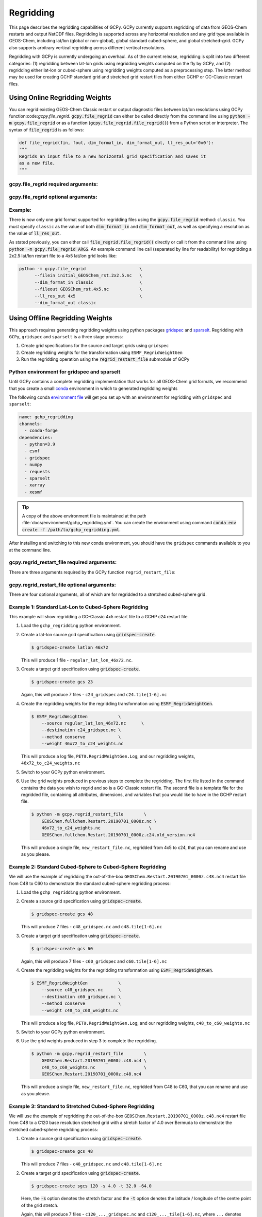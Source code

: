.. |br| raw:: html

   <br/>

.. _regrid:

##########
Regridding
##########

This page describes the regridding capabilities of GCPy. GCPy
currently supports regridding of data from GEOS-Chem restarts and
output NetCDF files. Regridding is supported across any horizontal
resolution and any grid type available in GEOS-Chem, including lat/lon
(global or non-global), global standard cubed-sphere, and global
stretched-grid. GCPy also supports arbitrary vertical regridding
across different vertical resolutions.

Regridding with GCPy is currently undergoing an overhaul. As of the current
release, regridding is split into two different categories: (1) regridding
between lat-lon grids using regridding weights computed on the fly by GCPy,
and (2) regridding either lat-lon or cubed-sphere using regridding weights
computed as a preprocessing step. The latter method may be used for
creating GCHP standard grid and stretched grid restart files from
either GCHP or GC-Classic restart files.

.. _regrid-classic:

===============================
Using Online Regridding Weights
===============================

You can regrid existing GEOS-Chem Classic restart or output diagnostic files
between lat/lon resolutions using GCPy function:code:`gcpy.file_regrid`.
:code:`gcpy.file_regrid` can either be called directly from the command line
using :code:`python -m gcpy.file_regrid` or as a function
(:code:`gcpy.file_regrid.file_regrid()`) from a Python script or interpreter.
The syntax of :code:`file_regrid` is as follows:

.. code-block:: python

   def file_regrid(fin, fout, dim_format_in, dim_format_out, ll_res_out='0x0'):
   """
   Regrids an input file to a new horizontal grid specification and saves it
   as a new file.
   """

gcpy.file_regrid required arguments:
------------------------------------

.. option:: fin : str

      The input filename

.. option:: fout : str

      The output filename (file will be overwritten if it already exists)

.. option:: dim_format_in : str

      Format of the input file's dimensions (set this to 'classic' - denoting
      a GEOS-Chem Classic file with a lat/lon grid)

.. option:: dim_format_out : str

      Format of the output file's dimensions (set this to 'classic' - denoting
      a GEOS-Chem Classic file with a lat/lon grid)

gcpy.file_regrid optional arguments:
------------------------------------

.. option:: ll_res_out : str

      The lat/lon resolution of the output dataset.

      Default value: '0x0'

Example:
--------

There is now only one grid format supported for regridding files using the
:code:`gcpy.file_regrid` method: :literal:`classic`. You must specify
:literal:`classic` as the value of both :code:`dim_format_in` and
:code:`dim_format_out`, as well as specifying a resolution as the value of
:code:`ll_res_out`.

As stated previously, you can either call
:code:`file_regrid.file_regrid()` directly or call it from the command
line using :code:`python -m gcpy.file_regrid ARGS`. An example command
line call (separated by line for readability) for regridding a 2x2.5 lat/lon
restart file to a 4x5 lat/lon grid looks like:

.. code-block::

   python -m gcpy.file_regrid                     \
         --filein initial_GEOSChem_rst.2x2.5.nc   \
         --dim_format_in classic                  \
         --fileout GEOSChem_rst.4x5.nc            \
         --ll_res_out 4x5                         \
         --dim_format_out classic

.. _regrid-gchp:

================================
Using Offline Regridding Weights
================================

This approach requires generating regridding weights using python packages
`gridspec <https://github.com/liambindle/gridspec>`_ and
`sparselt <https://github.com/liambindle/sparselt>`_.
Regridding with :literal:`GCPy`, :literal:`gridspec` and :literal:`sparselt` is a three stage
process:

#. Create grid specifications for the source and target grids using
   :literal:`gridspec`

#. Create regridding weights for the transformation using
   :literal:`ESMF_RegridWeightGen`

#. Run the regridding operation using the :code:`regrid_restart_file`
   submodule of GCPy

.. _regrid-gchp-firsttime:

Python environment for gridspec and sparselt
--------------------------------------------

Until GCPy contains a complete regridding implementation that works for all
GEOS-Chem grid formats, we recommend that you create a small
`conda <https://docs.conda.io/en/latest/>`_ environment in which to generated regridding weights

The following conda `environment file <https://conda.io/projects/conda/en/latest/user-guide/tasks/manage-environments.html#creating-an-environment-from-an-environment-yml-file>`_
will get you set up with an environment for regridding with
:literal:`gridspec` and :literal:`sparselt`:

.. code-block:: yaml

   name: gchp_regridding
   channels:
     - conda-forge
   dependencies:
     - python=3.9
     - esmf
     - gridspec
     - numpy
     - requests
     - sparselt
     - xarray
     - xesmf

.. tip::

   A copy of the above environment file is maintained at the path
   :file:`docs/environment/gchp_regridding.yml`. You can create the environment using command
   :code:`conda env create -f /path/to/gchp_regridding.yml`.

After installing and switching to this new conda environment, you should have
the :literal:`gridspec` commands available to you at the command line.


gcpy.regrid_restart_file required arguments:
--------------------------------------------

There are three arguments required by the GCPy function :literal:`regrid_restart_file`:

.. option:: file_to_regrid : str

      The GCHP restart file to be regridded

.. option:: regridding_weights_file : str

      Regridding weights to be used in the regridding transformation, generated
      by :literal:`ESMF_RegridWeightGen`

.. option:: template_file : str

      The GC-Classic or GCHP restart file to use as a template for the regridded
      restart file. Attributes, dimensions, and variables for the output file will be
      taken from this template. This may be the same file as the file you are regridding!

gcpy.regrid_restart_file optional arguments:
--------------------------------------------

There are four optional arguments, all of which are for regridded to a stretched cubed-sphere grid.

.. option:: --stretched-grid : switch

      A switch to indicate that the target grid is a stretched cubed-sphere grid

.. option:: --stretch-factor : float

      The grid stretching factor for the target stretched grid. Only takes
      effect when :code:`--stretched-grid` is set. See the
      `GCHP documentation <https://gchp.readthedocs.io/en/latest/supplement/stretched-grid.html#choose-stretching-parameters>`_
      for more information

.. option:: --target-latitude : float

      The latitude of the centre point for stretching the target grid. Only
      takes effect when :code:`--stretched-grid` is set. See the
      `GCHP documentation <https://gchp.readthedocs.io/en/latest/supplement/stretched-grid.html#choose-stretching-parameters>`_
      for more information

.. option:: --target-longitude : float

      The longitude of the centre point for stretching the target grid. Only
      takes effect when :code:`--stretched-grid` is set. See the
      `GCHP documentation <https://gchp.readthedocs.io/en/latest/supplement/stretched-grid.html#choose-stretching-parameters>`_
      for more information

.. _regrid-gchp-procedure:

Example 1: Standard Lat-Lon to Cubed-Sphere Regridding
-------------------------------------------

This example will show regridding a GC-Classic 4x5 restart file to a
GCHP c24 restart file.

#. Load the :literal:`gchp_regridding` python environment.

#. Create a lat-lon source grid specification using :code:`gridspec-create`.

   .. code-block:: console

      $ gridspec-create latlon 46x72

   This will produce 1 file - :literal:`regular_lat_lon_46x72.nc`.

#. Create a target grid specification using :code:`gridspec-create`.

   .. code-block:: console

      $ gridspec-create gcs 23

   Again, this will produce 7 files - :literal:`c24_gridspec` and
   :literal:`c24.tile[1-6].nc`

#. Create the regridding weights for the regridding transformation using
   :code:`ESMF_RegridWeightGen`.

   .. code-block:: console

      $ ESMF_RegridWeightGen            \
          --source regular_lat_lon_46x72.nc      \
          --destination c24_gridspec.nc \
          --method conserve             \
          --weight 46x72_to_c24_weights.nc

   This will produce a log file, :literal:`PET0.RegridWeightGen.Log`, and our
   regridding weights, :literal:`46x72_to_c24_weights.nc`

#. Switch to your GCPy python environment.

#. Use the grid weights produced in previous steps to complete the regridding. The first file
   listed in the command contains the data you wish to regrid and so is a GC-Classic
   restart file. The second file is a template file for the regridded file, containing
   all attributes, dimensions, and variables that you would like to have in the GCHP
   restart file.

   .. code-block:: console

      $ python -m gcpy.regrid_restart_file        \
          GEOSChem.fullchem.Restart.20190701_0000z.nc \
          46x72_to_c24_weights.nc                   \
          GEOSChem.fullchem.Restart.20190701_0000z.c24.old_version.nc4

   This will produce a single file, :literal:`new_restart_file.nc`, regridded
   from 4x5 to c24, that you can rename and use as you please.

Example 2: Standard Cubed-Sphere to Cubed-Sphere Regridding
------------------------------------------------

We will use the example of regridding the out-of-the-box
:literal:`GEOSChem.Restart.20190701_0000z.c48.nc4` restart file from C48 to
C60 to demonstrate the standard cubed-sphere regridding process:

#. Load the :literal:`gchp_regridding` python environment.

#. Create a source grid specification using :code:`gridspec-create`.

   .. code-block:: console

      $ gridspec-create gcs 48

   This will produce 7 files - :literal:`c48_gridspec.nc` and
   :literal:`c48.tile[1-6].nc`

#. Create a target grid specification using :code:`gridspec-create`.

   .. code-block:: console

      $ gridspec-create gcs 60

   Again, this will produce 7 files - :literal:`c60_gridspec` and
   :literal:`c60.tile[1-6].nc`

#. Create the regridding weights for the regridding transformation using
   :code:`ESMF_RegridWeightGen`.

   .. code-block:: console

      $ ESMF_RegridWeightGen            \
          --source c48_gridspec.nc      \
          --destination c60_gridspec.nc \
          --method conserve             \
          --weight c48_to_c60_weights.nc

   This will produce a log file, :literal:`PET0.RegridWeightGen.Log`, and our
   regridding weights, :literal:`c48_to_c60_weights.nc`

#. Switch to your GCPy python environment.

#. Use the grid weights produced in step 3 to complete the regridding.

   .. code-block:: console

      $ python -m gcpy.regrid_restart_file        \
          GEOSChem.Restart.20190701_0000z.c48.nc4 \
          c48_to_c60_weights.nc                   \
          GEOSChem.Restart.20190701_0000z.c48.nc4

   This will produce a single file, :literal:`new_restart_file.nc`, regridded
   from C48 to C60, that you can rename and use as you please.

Example 3: Standard to Stretched Cubed-Sphere Regridding
---------------------------------------------

We will use the example of regridding the out-of-the-box
:literal:`GEOSChem.Restart.20190701_0000z.c48.nc4` restart file from C48 to
a C120 base resolution stretched grid with a stretch factor of 4.0 over Bermuda
to demonstrate the stretched cubed-sphere regridding process:

#. Create a source grid specification using :code:`gridspec-create`.

   .. code-block:: console

      $ gridspec-create gcs 48

   This will produce 7 files - :literal:`c48_gridspec.nc` and
   :literal:`c48.tile[1-6].nc`

#. Create a target grid specification using :code:`gridspec-create`.

   .. code-block:: console

      $ gridspec-create sgcs 120 -s 4.0 -t 32.0 -64.0

   Here, the :code:`-s` option denotes the stretch factor and the :code:`-t`
   option denotes the latitude / longitude of the centre point of the grid
   stretch.

   Again, this will produce 7 files - :literal:`c120_..._gridspec.nc` and
   :literal:`c120_..._tile[1-6].nc`, where :literal:`...` denotes randomly
   generated characters.

#. Create the regridding weights for the regridding transformation using
   :code:`ESMF_RegridWeightGen`, replacing :literal:`c120_..._gridspec.nc`
   with the actual name of the file created in the previous step.

   .. code-block:: console

      $ ESMF_RegridWeightGen                 \
          --source c48_gridspec.nc           \
          --destination c120_..._gridspec.nc \
          --method conserve                  \
          --weight c48_to_c120_stretched_weights.nc

   This will produce a log file, :literal:`PET0.RegridWeightGen.Log`, and our
   regridding weights, :literal:`c48_to_c120_stretched_weights.nc`

#. Finally, use the grid weights produced in step 3 to complete the regridding.
   You will need to switch to your GCPy python environment for this step.

   .. code-block:: console

      $ python -m gcpy.regrid_restart_file        \
          --stretched-grid                        \
          --stretch-factor 4.0                    \
          --target-latitude 32.0                  \
          --target-longitude -64.0                \
          GEOSChem.Restart.20190701_0000z.c48.nc4 \
          c48_to_c120_stretched_weights.nc        \
          GEOSChem.Restart.20190701_0000z.c48.nc4

   This will produce a single file, :literal:`new_restart_file.nc`, regridded
   from C48 to C120, with a stretch factor of 4.0 over 32.0N, -64.0E, that you
   can rename and use as you please. It is generally a good idea to rename the
   file to include the grid resolution, stretch factor, and target lat/lon for
   easy reference.

   .. code-block:: console

      $ mv new_restart_file.nc GEOSChem.Restart.20190701_0000z.c120.s4_32N_64E.nc

.. _regrid-plot:

===============================
Regridding for Plotting in GCPy
===============================

When plotting in GCPy (e.g. through :code:`compare_single_level()` or
:code:`compare_zonal_mean()`), the vast majority of regridding is
handled internally. You can optionally request a specific
horizontal comparison resolution in :code:`compare_single_level()``
and :code:`compare_zonal_mean()`.  Note that all regridding in these
plotting functions only applies to the comparison panels (not the top
two panels which show data directly from each dataset). There are only
two scenarios where you will need to pass extra information to GCPy to
help it determine grids and to regrid when plotting.

Pass stretched-grid file paths
------------------------------

Stretched-grid parameters cannot currently be automatically determined
from grid coordinates. If you are plotting stretched-grid data in
:code:`compare_single_level()` or :code:`compare_zonal_mean()` (even
if regridding to another format), you need to use the
:code:`sg_ref_path` or :code:`sg_dev_path` arguments to pass the path
of your original stretched-grid restart file to GCPy.
If using :code:`single_panel()`, pass the file path using
:code:`sg_path`. Stretched-grid restart files created using GCPy
contain the specified stretch factor, target longitude, and
target latitude in their metadata.  Currently, output files from
stretched-grid runs of GCHP do not contain any metadata that specifies
the stretched-grid used.

Pass vertical grid parameters for non-72/47-level grids
-------------------------------------------------------

GCPy automatically handles regridding between different vertical grids
when plotting except when you pass a dataset that is not on the
typical 72-level or 47-level vertical grids. If using a different
vertical grid, you will need to pass the corresponding `grid
parameters
<http://wiki.seas.harvard.edu/geos-chem/index.php/GEOS-Chem_vertical_grids#Reference_section_for_vertical_grids>`_
using the :code:`ref_vert_params` or :code:`dev_vert_params` keyword
arguments.

Automatic regridding decision process
-------------------------------------

When you do not specify a horizontal comparison resolution using the
:code:`cmpres` argument in :code:`compare_single_level()` and
:code:`compare_zonal_mean()`, GCPy follows several steps to determine
what comparison resolution it should use:

- If both input grids are lat/lon, use the highest resolution between
  them (don't regrid if they are the same resolution).
- Else if one grid is lat/lon and the other is cubed-sphere (standard
  or stretched-grid), use a 1x1.25 lat/lon grid.
- Else if both grids are cubed-sphere and you are plotting zonal
  means, use a 1x1.25 lat/lon grid.
- Else if both grids are standard cubed-sphere, use the highest
  resolution between them (don't regrid if they are the same
  resolution).
- Else if one or more grids is a stretched-grid, use the grid of the
  ref dataset.

For differing vertical grids, the smaller vertical grid is currently
used for comparisons.
